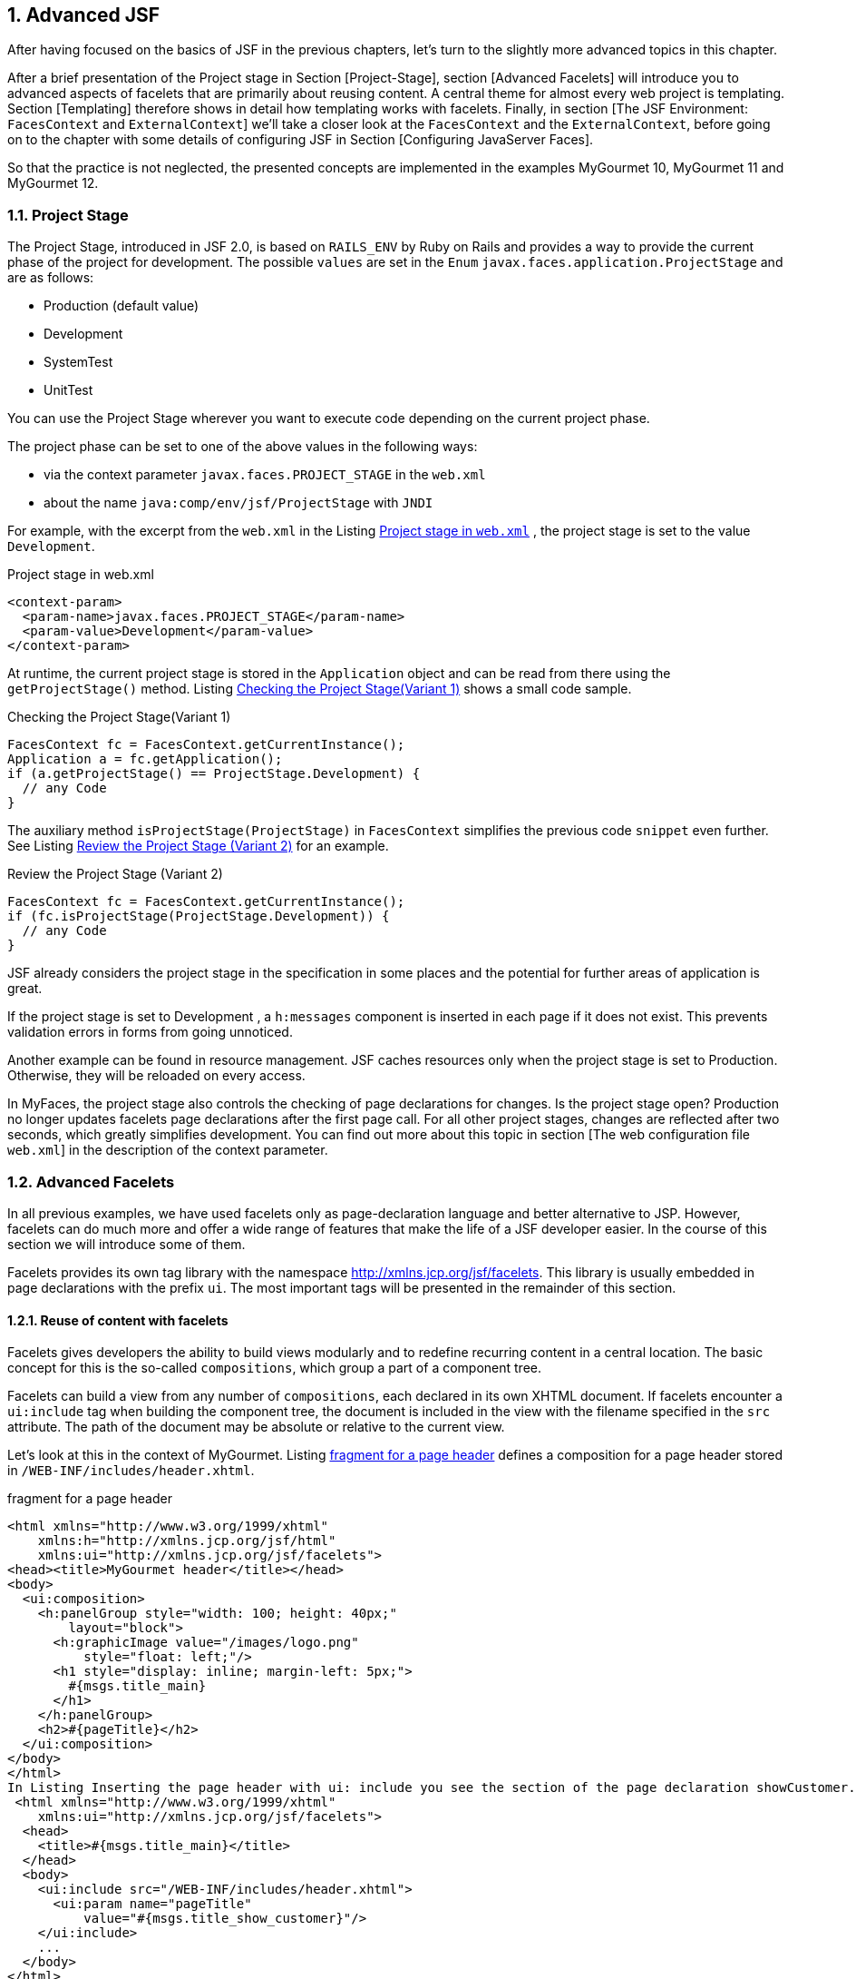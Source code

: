 :sectnums:
== Advanced JSF

After having focused on the basics of JSF in the previous chapters, let's turn to the slightly more advanced topics in this chapter. 

After a brief presentation of the Project stage in Section [Project-Stage], section [Advanced Facelets] will introduce you to advanced aspects of facelets that are primarily about reusing content. 
A central theme for almost every web project is templating. 
Section [Templating] therefore shows in detail how templating works with facelets. 
Finally, in section [The JSF Environment: `FacesContext` and `ExternalContext`] we'll take a closer look at the `FacesContext` and the `ExternalContext`, before going on to the chapter with some details of configuring JSF in Section [Configuring JavaServer Faces]. 

So that the practice is not neglected, the presented concepts are implemented in the examples MyGourmet 10, MyGourmet 11 and MyGourmet 12.

=== Project Stage

The Project Stage, introduced in JSF 2.0, is based on `RAILS_ENV` by Ruby on Rails and provides a way to provide the current phase of the project for development. 
The possible `values` ​​are set in the `Enum` `javax.faces.application.ProjectStage` and are as follows:

* Production (default value)
* Development
* SystemTest
* UnitTest

You can use the Project Stage wherever you want to execute code depending on the current project phase. 

The project phase can be set to one of the above values ​​in the following ways:

* via the context parameter `javax.faces.PROJECT_STAGE` in the `web.xml`
* about the name `java:comp/env/jsf/ProjectStage` with `JNDI`

For example, with the excerpt from the `web.xml` in the Listing <<.Project stage in `web.xml`, Project stage in `web.xml`>> , the project stage is set to the value `Development`.

.Project stage in web.xml
[source,html]
----
<context-param>
  <param-name>javax.faces.PROJECT_STAGE</param-name>
  <param-value>Development</param-value>
</context-param>
----

At runtime, the current project stage is stored in the `Application` object and can be read from there using the `getProjectStage()` method. 
Listing <<.Checking the Project Stage(Variant 1), Checking the Project Stage(Variant 1)>> shows a small code sample.

.Checking the Project Stage(Variant 1)
[source,java]
----
FacesContext fc = FacesContext.getCurrentInstance();
Application a = fc.getApplication();
if (a.getProjectStage() == ProjectStage.Development) {
  // any Code
}
----

The auxiliary method `isProjectStage(ProjectStage)` in `FacesContext` simplifies the previous code `snippet` even further. 
See Listing <<.Review the Project Stage (Variant 2), Review the Project Stage (Variant 2)>> for an example.

.Review the Project Stage (Variant 2)
[source,java]
----
FacesContext fc = FacesContext.getCurrentInstance();
if (fc.isProjectStage(ProjectStage.Development)) {
  // any Code
}
----

JSF already considers the project stage in the specification in some places and the potential for further areas of application is great.
 
If the project stage is set to Development , a `h:messages` component is inserted in each page if it does not exist. 
This prevents validation errors in forms from going unnoticed. 

Another example can be found in resource management. JSF caches resources only when the project stage is set to Production. 
Otherwise, they will be reloaded on every access.

In MyFaces, the project stage also controls the checking of page declarations for changes. 
Is the project stage open? Production no longer updates facelets page declarations after the first page call. 
For all other project stages, changes are reflected after two seconds, which greatly simplifies development. 
You can find out more about this topic in section [The web configuration file `web.xml`] in the description of the context parameter.

=== Advanced Facelets

In all previous examples, we have used facelets only as page-declaration language and better alternative to JSP. 
However, facelets can do much more and offer a wide range of features that make the life of a JSF developer easier. 
In the course of this section we will introduce some of them. 

Facelets provides its own tag library with the namespace http://xmlns.jcp.org/jsf/facelets. 
This library is usually embedded in page declarations with the prefix `ui`. 
The most important tags will be presented in the remainder of this section.

==== Reuse of content with facelets

Facelets gives developers the ability to build views modularly and to redefine recurring content in a central location. 
The basic concept for this is the so-called `compositions`, which group a part of a component tree. 

Facelets can build a view from any number of `compositions`, each declared in its own XHTML document. 
If facelets encounter a `ui:include` tag when building the component tree, the document is included in the view with the filename specified in the `src` attribute. 
The path of the document may be absolute or relative to the current view. 

Let's look at this in the context of MyGourmet. 
Listing <<.fragment for a page header, fragment for a page header>> defines a composition for a page header stored in `/WEB-INF/includes/header.xhtml`.

.fragment for a page header
[source,xhtml]
----
<html xmlns="http://www.w3.org/1999/xhtml"
    xmlns:h="http://xmlns.jcp.org/jsf/html"
    xmlns:ui="http://xmlns.jcp.org/jsf/facelets">
<head><title>MyGourmet header</title></head>
<body>
  <ui:composition>
    <h:panelGroup style="width: 100; height: 40px;"
        layout="block">
      <h:graphicImage value="/images/logo.png"
          style="float: left;"/>
      <h1 style="display: inline; margin-left: 5px;">
        #{msgs.title_main}
      </h1>
    </h:panelGroup>
    <h2>#{pageTitle}</h2>
  </ui:composition>
</body>
</html>
In Listing Inserting the page header with ui: include you see the section of the page declaration showCustomer.xhtml with the page header inserted via ui: include . The tag ui: param passes the text for the second order heading as a parameter to the inserted page fragment - but more on that later.
 <html xmlns="http://www.w3.org/1999/xhtml"
    xmlns:ui="http://xmlns.jcp.org/jsf/facelets">
  <head>
    <title>#{msgs.title_main}</title>
  </head>
  <body>
    <ui:include src="/WEB-INF/includes/header.xhtml">
      <ui:param name="pageTitle"
          value="#{msgs.title_show_customer}"/>
    </ui:include>
    ...
  </body>
</html>
----

How does the composition of the declaration showCustomer.xhtml with the inserted fragment header.xhtml work in facelets? 
As you may have noticed, both files are complete XHTML documents. 
However, only a single document should be sent to the browser. 
The solution to the puzzle lies in how facelets handle the tag `ui:composition` - it ignores all content outside the `ui:composition` tag when the page fragment is inserted.

After facelets ignore the HTML framework of the page fragment in Listing <<.Fragment for a page header, Fragment for a page header>> anyway, it can also be removed. 
The root element of the XHTML document is no longer html , but `ui:composition`. 
Strictly speaking, it is no longer an XHTML document, but that does not mind facelets. 
Listing <<.Fragment for a page header, Fragment for a page header>> shows the optimized variant of header.xhtml.

.Fragment for a page header
[source,xhtml]
----
<ui:composition xmlns="http://www.w3.org/1999/xhtml"
    xmlns:h="http://xmlns.jcp.org/jsf/html"
    xmlns:ui="http://xmlns.jcp.org/jsf/facelets">
  <h:panelGroup style="width: 100; height: 40px;"
      layout="block">
    <h:graphicImage value="/images/logo.png"
        style="float: left;"/>
    <h1 style="display: inline; margin-left: 5px;">
      #{msgs.title_main}
    </h1>
  </h:panelGroup>
  <h2>#{pageTitle}</h2>
</ui:composition>
----

The `pageTitle` parameter allows individual definition of the header each time the fragment is inserted. 
Take another look at Listing <<.Fragment for a page header, Fragment for a page header>>, then see the use of this parameter. 
The EL expression #{pageTitle} evaluates the value directly in the `h2` element. 

The `ui:component` tag provides the same functionality as the `ui:composition` tag, but adds a root component for the component group in the component tree.

The approach shown here is the simplest way to build component trees into facelets from multiple compositions. 
In the next few sections, we will show you further options for constructing page declarations modularly.

==== Creating tag libraries with facelets

We've got to know three different tag libraries with the Core, HTML, and the Facelets tag library. 
Each of them offers a wide variety of tags under a name space unique to the system to easily construct page declarations. 
What if you could define custom tags for your own components, converters, and validators? That would greatly simplify the daily work with JSF. 
Facelets also offers a simple solution.

A custom tag library allows the definition of tags for custom components, converters, and validators. 
Like the tag libraries of the standard components, each custom tag library has a unique namespace in the system so that it can be included in every page declaration. 
In addition to tag definitions, a tag library can also contain so-called EL functions that expose static functions in EL expressions. 

Since we have not yet created our own components, we will wait until the Chapter: The Custom component with the definition of an appropriate tag . 
In Section: The Custom component library You will even find a brief guide to building your own component library. 
We will begin the following section with the definition of an EL function, showing you how to create a tag library and register it in the system. 
What we also do not want to withhold from you is the creation of a tag for a converter and a validator.

===== Definition of an EL function

JavaServer Pages Version 2.1 and later facelets provide the ability to make static functions available in EL expressions - with any number of parameters. 
Since the examples in the book use facelets as the page declarative language, we will limit ourselves here to the definition of an EL function with facelets. In JSP, however, the definition works very similar.

TIP: EL functions are often no longer necessary with the new version of the Unified EL in Java EE 6 , as any methods - including parameters - can be called (see section Section: Extensions of the Unified EL in Java EE 6).

As an example, we implement a function that calculates the age for a date of birth and returns it as a number. 
The required Java code is limited to a few lines in the static method `getAge()` of the class `MyGourmetUtil`. This class can be seen in Listing <<.Java code of the EL function, Java code of the EL function>>.

.Java code of the EL function
[source,java]
----
public class MyGourmetUtil {
  public static int getAge(Date birthday) {
    Calendar birthCal = Calendar.getInstance();
    birthCal.setTime(birthday);
    Calendar today = Calendar.getInstance();
    int age = today.get(Calendar.YEAR)
        - birthCal.get(Calendar.YEAR);
    if (today.get(Calendar.DAY_OF_YEAR) 
        < birthCal.get(Calendar.DAY_OF_YEAR))
      age--;
    return age;
  }
----

The method behind the EL function is now available, now it has to be made available in a tag library. 
Listing <<.tag library with an EL function, tag library with an EL function>> shows the tag library `mygourmet.taglib.xml` with the definition of the EL function in a `function` element.

.tag library with an EL function
[source,xml]
----
<facelet-taglib version="2.2"
    xmlns="http://xmlns.jcp.org/xml/ns/javaee"
    xmlns:xsi="http://www.w3.org/2001/XMLSchema-instance"
    xsi:schemaLocation="http://xmlns.jcp.org/xml/ns/javaee
      http://xmlns.jcp.org/xml/ns/javaee/
      web-facelettaglibrary_2_2.xsd">
  <namespace>http://at.irian/mygourmet</namespace>
  <function>
    <function-name>getAge</function-name>
    <function-class>
      at.irian.jsfatwork.gui.util.MyGourmetUtil
    </function-class>
    <function-signature>
      int getAge(java.util.Date)
    </function-signature>
  </function>
</facelet-taglib>
----

The name under which the function can later be used in EL expressions is specified in the `function-name` child element. 
The `class` and the `method` to call are defined in the `function-class` and `function-signature` elements. 
You must use qualified names in both values ​​to find each class. 

The tag library is integrated into the application with the context parameter `javax.faces.FACELETS_LIBRARIES` in the `web.xml`. 
Facelets interprets the value of this parameter as a `semicolon-separated` list of tag libraries. 
After registering, the tag library is over in the namespace element defined URI http://at.irian/mygourmet available in the system. 
Listing <<.Include Tag Library in the web.xml, Include Tag Library in the web.xml>> shows the section of the web.xml file.

.Include Tag Library in the web.xml
[source,xml]
----
<context-param>
  <param-name>javax.faces.FACELETS_LIBRARIES</param-name>
  <param-value>/WEB-INF/mygourmet.taglib.xml</param-value>
</context-param>
----

Facelets automatically include tag libraries from `jar` files in classpath if they are in the `META-INF` directory and their file name ends with `.taglib.xml`.

The use of the EL function is now nothing in the way. 
The custom tag library `mygourmet.taglib.xml` is integrated similar to the existing tag libraries. 
In Listing <<.EL function in action, EL function in action>> we see the issue of age using our function. 
Please note that when calling the function, the prefix `mg:` must be specified.

[source,xhtml]
----
<html xmlns="http://www.w3.org/1999/xhtml"
    xmlns:h="http://xmlns.jcp.org/jsf/html"
    xmlns:mg="http://at.irian/mygourmet">
  ...
  <h:outputText value=
      "#{mg:getAge(customerBean.customer.birthday)}"/>
  ...
</html>
----

===== Definition of a converter tag

In Section: Custom Converters, we have already defined a converter for the postal code and registered it under the identifier `at.irian.ZipCode`. 
This converter was integrated with `f:converter`, specifying this identifier. It would be nice if a separate tag with a descriptive name and the ability to pass attributes to this converter would exist - nothing easier than that. 

Adding the lines in Listing <<.Definition of a converter tag, Definition of a converter tag>> to our library is sufficient to get that Converters under the tag to provide `convertZipCode`. 
When building the component tree, facelets then adds the name for each tag `convertZipCode` from our library the converter with the identifier `at.irian.ZipCode`.

[source,xml]
----
<tag>
  <tag-name>convertZipCode</tag-name>
  <converter>
    <converter-id>at.irian.ZipCode</converter-id>
  </converter>
</tag>
----

Listing <<.Using the custom converter tag, Using the custom converter tag>> shows the new tag in a page declaration. As a prerequisite, the tag library in the declaration is also known under the prefix `mg`.

.Using the custom converter tag
[source,xml]
----
<h:inputText id="zipCode" size="30"
    value="#{addressBean.address.zipCode}">
  <mg:convertZipCode/>
</h:inputText>
----

In MyGourmet 12 (see section [MyGourmet 12: GET support] ) we will create another custom converter with its own tag for converting collections into strings. 
In the next section on Validators, we'll show you how attributes can be passed.

===== Definition of a validator tag

The process of defining a tag for a converter works in exactly the same way for validators. 
Although validation is handled by bean validation in MyGourmet, we will register a validator for a person's age here. 
The validator should be controllable via the two optional properties `minAge` and `maxAge`. 

Listing <<.Definition of a validator tag, Definition of a validator tag>> shows the lines for the definition of the validator tag. 
The interesting aspect of this validator are the two properties `minAge` and `maxAge`.

.Definition of a validator tag
[source,xml]
----
<tag>
  <tag-name>validateAge</tag-name>
  <validator>
    <validator-id>at.irian.Age</validator-id>
  </validator>
</tag>
----

The values ​​of the two properties can be passed directly to the validator via attributes of the tag. 
Facelets then automatically associate them with properties of the same name for the underlying Validator objects. 
In Listing <<.Use of the Custom Validator Tag, Use of the Custom Validator Tag>>, you will see the tag `mg:validateAge` with the `minAge` attribute set in use.

.Use of the Custom Validator Tag
[source,xhtml]
----
<h:inputText id="birthday" size="30"
    value="#{customerBean.customer.birthday}">
  <f:convertDateTime pattern="dd.MM.yyyy"/>
  <mg:validateAge minAge="18"/>
</h:inputText>
----

==== MyGourmet 10: Advanced Facelets

The example MyGourmet 10 summarizes all changes from section [Advanced Facelets]. 
Much of the change is directly or indirectly related to the new tag library `/WEB-INF/mygourmet.taglib.xml`, which is available under the namespace http://at.irian/mygourmet in the application. 

All views now have a single page header embedded through `mg:pageHeader`. 
It would also be possible to directly use the underlying page header `header.xhtml` from the directory `/WEB-INF/includes` via `ui:include`. 

The converter for the postal code in `editAddress.xhtml` and the customer's age validator in `editCustomer.xhtml` are now directly integrated with tags from the new library. 
In the `showCustomer.xhtml` view, the age of the person is also output via the EL function `mg:getAge`.

=== Templating

Layout and design play an important role in the development of many web applications. 
In addition to a sophisticated graphic design, consistent page structure is often the basic requirement for the success of an application. 
A consistent page layout not only simplifies the usability for the user, but also enables the consistent implementation of a corporate identity on all pages. 
These requirements can be implemented in development using templates.

The use of templates not only reduces the redundancy of the created application, but also offers decisive advantages during the development. 
Templates promote the reuse of code through the modular structure of the pages and facilitate the separation of design and content. 
This decoupling supports consistent enforcement of the design throughout the project and mitigates the impact of subsequent changes. 
Ideally, only the template or a centrally defined page fragment needs to be adjusted, which saves development and maintenance costs. 

Facelets provides a very elegant templating solution that is perfectly integrated into the JSF lifecycle. 
A template in facelets is primarily an XHTML file - just like any other page declaration. 
The difference is the tag `ui:insert` from the facelets tag , which defines replaceable areas in the template. 
A page declaration based on this template (the so-called template client) can replace these areas with the actual content. 
The complete view then consists of the content defined in the template and the replaced areas of the template client.

Let's take a look at a small example of how templating with facelets looks like in practice. 
The pages in this example should have a header, a content area, and a footer. 
We implement this requirement in the form of a template with the appropriate structure and three replaceable areas. 
As a result, the layout is centrally defined and easily applicable to all pages. 
The corresponding template with the name `template.xhtml` can be found in Listing <<.Example of a Template in Facelets, Example of a Template in Facelets>>.

.Example of a Template in Facelets
[source,html]
----
<html xmlns="http://www.w3.org/1999/xhtml"
    xmlns:h="http://xmlns.jcp.org/jsf/html"
    xmlns:ui="http://xmlns.jcp.org/jsf/facelets">
<head>
  <title>MyGourmet</title>
  <link rel="stylesheet" type="text/css" href="style.css"/>
</head>
<body>
  <div id="header">
    <ui:insert name="header">
      <h1>MyGourmet</h1>
    </ui:insert>
  </div>
  <div id="content">
    <ui:insert name="content"/>
  </div>
  <div id="footer">
    <ui:insert name="footer">
      <h:outputText value="Copyright (c) 2012"/>
    </ui:insert>
  </div>
</body>
</html>
----

The template is a simple XHTML document that shows the basic page structure with `div` elements. 
The three `ui:insert` tags named `header`, `content`, and `footer` define the replaceable areas. 
In the `ui:insert` sections for the header and footer, we use the option to define default content. 
If a template client does not override the appropriate area, Facelets inserts the content within the `ui:insert` tag into the output. 
This approach is especially useful if the content remains the same throughout much of the application.

The next step is to create the `showCustomer.xhtml` page. 
It is based on our template and defines its own content area. 
Facelets offers the tags `ui:composition` and `ui:define`. 
`ui:composition` connects to the template with the name specified in the `template` attribute - in our case `template.xhtml`. 
Within `ui:composition`, the target areas of the template can be overwritten with `ui:define` blocks. 
Which area of ​​the template defined by `ui:insert` is replaced by the `ui:define` block, determines the attribute `name`. 

Before we analyze in more detail how Facelets renders a view with a template, let's take a look at the complete template client `showCustomer.xhtml` in the Listing <<.example of a template client in facelets, example of a template client in facelets>>. 
Again, we did without the XHTML framework and directly used the tag `ui:composition` as the root element.

.example of a template client in facelets
[source,xhtml]
----
<ui:composition template="template.xhtml"
    xmlns="http://www.w3.org/1999/xhtml"
    xmlns:h="http://xmlns.jcp.org/jsf/html"
    xmlns:ui="http://xmlns.jcp.org/jsf/facelets">
  <ui:define name="content">
    <h2>Kundendaten</h2>
    <h:panelGrid id="grid" columns="2">
      <h:outputText value="Vorname:"/>
      <h:outputText value="#{customer.firstName}"/>
      <h:outputText value="Nachname:"/>
      <h:outputText value="#{customer.lastName}"/>
    </h:panelGrid>
  </ui:define>
</ui:composition>
----

How does Facelets build the view from `showCustomer.xhtml` with the template? 
As with the use of `ui:include`, facelets also ignores all content outside `ui:composition` and the structure of the component tree starts with the referenced template. 
During the page creation process, the areas defined with `ui:insert` are replaced in the template. 
In our example, the content of the header and footer comes from the template, and the contents of the content area comes from the `ui:define` block in `showCustomer.xhtml`. 

Figure <<.Replaceable sections of the templating example, Replaceable sections of the templating example>> shows the replaceable `ui:insert` areas of the template based on the rendered output of our example. 
The framing with the names of the individual parts in the upper left corner are for better visualization only and have not been rendered by JSF.

.Replaceable sections of the templating
====
image::images/templating-includes.jpg[]
====

Facelets offers a lot more templating than the basic functionality described in the last section. 
After the presentation of multilevel templating in section [Multilevel Templating], we will take a look at the use of multiple templates in a template client in section [Multiple Templates per Page].

==== Multi-level templating

Multi-level templating enables the creation of a hierarchy of templates.
This is especially useful when an application is organized into multiple sections that share a common layout but different content. 
In the case of MyGourmet for example, this would include a customer area for ordering food, an area for restaurants and vendors, and a general administration area. 
The basic layout of the header, left sidebar, content area, and footer pages remains the same and is therefore built into the main template. 
There will also be a default value for the contents of the header and footer. In the derived templates, the left sidebar is overwritten and filled with domain-specific content. 
The content area remains empty and will only be overwritten in the concrete pages. 
Figure <<.Templating hierarchy of MyGourmet, Templating hierarchy of MyGourmet>> shows the multi-stage templating hierarchy in MyGourmet including the already known side `showCustomer.xhtml` from the customer area.

.Templating hierarchy of MyGourmet
====
image::images/templating-hierarchy.jpg[]
====

Building a multi-level templating hierarchy is easy because each template client can take the role of a template - in facelets, there is no strict separation between these two roles. 
The application area templates mentioned above and shown in Figure <<..Templating hierarchy of MyGourmet, .Templating hierarchy of MyGourmet>> take both roles. 
On the one hand, they are template clients because they reference the main template with the following code:

[source,xhtml]
----
<ui:composition template="template.xhtml">
----

However, for the specific pages in the application area, they are templates that declare the contents of the left sidebar in addition to the inherited content from the main template. 
In the page, the template is then referenced, for example, with the following code:

[source,xhtml]
----
<ui:composition template="customerTemplate.xhtml">
----

A closer look at the multi-level templating in practice follows with example MyGourmet 11 in section [MyGourmet 11 : Templating with facelets].

==== Several templates per page

In some cases, it makes sense to use additional templates for recurring areas of the page in addition to a template for the view itself. 
For example, consider specially crafted areas in a sidebar or templates for different types of page content. 
The already known method with `ui:composition` does not succeed in this case, because the content is truncated outside of the tag. 
With two nested `ui:composition` tags with set template attribute always wins the inner - this approach is therefore not useful for our purposes. 

Facelets also offers a solution for that. 
With `ui:decorate` exists a variant of `ui:composition` that does not truncate off-code. 
As the name implies, the content within `ui:decorate` is decorated with the content of the referenced template.

Let's look at this with a small example. 
Listing <<.Template client with multiple templates, Template client with multiple templates>> shows a section of the source text of a template client that contains a template for the page and one for a box in the sidebar.

.Template client with multiple templates
[source,xml]
----
<ui:composition template="template.xhtml">
  ...
  <ui:define name="left_sidebar">
    <ui:decorate template="sideBox.xhtml">
    	<ui:param name="title" value="Meldungen"/>
      <h:outputText value="#{bean.msg}"/>
    </ui:decorate>
  </ui:define>
  ...
</ui:composition>
----

Within `ui:decorate`, the referenced template `sideBox.xhtml` is passed the parameter `named` `title` with the tag `ui:param`. 
The rest of the content of `ui:decorate` forms the contents of the box. 

The template for the box is an XHTML document with a small feature. 
Since it is a template for part of the entire page, the HTML framework must not be rendered. 
The tag `ui:composition` serves this purpose - but this time without the `template` attribute. 
Used in this way, it defines a subcomponent tree consisting of its content. 
All elements outside are truncated.

The parameter `title` set in the template client is available in the template as a `variable` and is referenced via an EL expression. 
The content of the box is directly in the `ui:decorate` tag. 
By using `ui:insert` without the `name` attribute, facelets inserts the entire contents of `ui:decorate` when rendering. 
The complete template `sideBox.xhtml` for the box can be found in Listing <<.Template sideBox.xhtml, Template sideBox.xhtml>>.

.Template sideBox.xhtml
[source,xhtml]
----
<ui:composition xmlns="http://www.w3.org/1999/xhtml"
    xmlns:ui="http://xmlns.jcp.org/jsf/facelets">
  <div class="side_box">
    <p class="header">#{title}</p>
    <ui:insert>Default body</ui:insert>
  </div>
</ui:composition>
----

The example MyGourmet 11 in section [MyGourmet 11 : Templating with Facelets] also uses several templates per page to format boxes in the sidebar.

==== MyGourmet 11: Templating with facelets

After introducing the templating capabilities of facelets, it's time to apply them in our example. 
MyGourmet 11 extends the predecessor example MyGourmet 10 with a simple, template-based layout. 
Before we go into the details of the implementation, let's briefly present what the application looks like in the browser. Figure MyGourmet 11: Customer page in the browser shows the rendered output of the `showCustomer.xhtml` page.

.MyGourmet 11: Customer page in the browser
====
image::images/mygourmet11-screenshot.jpg[]
====

In this example, the already briefly presented <<.Templating hierarchy of MyGourmet, Templating hierarchy of MyGourmet>> is used. 
The main template named `template.xhtml` does not offer much new. 
It defines the basic layout of the application with one `div` container each for the header, the left sidebar, the content area, and the footer. 
Within each of these containers is a `ui:insert` tag with a unique name. 
The design shown in Figure <<.MyGourmet 11: Customer page in the browser, MyGourmet 11: Customer page in the browser>> is defined in a linked CSS document. 

Let us now turn to the template for the pages in the customer area (customerTemplate.xhtml). 
It derives from the main template and defines the default content of the header, footer, and sidebar for the customer area. 
A section shows Listing <<.MyGourmet 11: Template for customer pages, MyGourmet 11: Template for customer pages>>.

.MyGourmet 11: Template for customer pages
[source,xhtml]
----
<ui:composition template="template.xhtml">
  <ui:define name="header">
    <h:graphicImage value="/images/logo.png"/>
    <h1>#{msgs.title_main}</h1>
  </ui:define>
  <ui:define name="left_sidebar">
    <ui:include src="leftSideBar.xhtml"/>
  </ui:define>
  <ui:define name="footer">
    <h:outputText value="#{msgs.footer_left_text}"
        style="float: left;"/>
    <h:outputText value="#{msgs.footer_right_text}"
        style="float: right"/>
  </ui:define>
</ui:composition>
----

The definition of the header and footer is done directly in the template - the contents are relatively manageable. 
For the sidebar, however, a different approach is used: Their content is defined in the separate XHTML document `leftSideBar.xhtml` and integrated into the template with the tag `ui:include`.

The sidebar consists of a box with a small menu and a box with current messages. 
The implementation corresponds to the example presented in section [Multiple Templates per Page] for the use of multiple templates with `ui:decorate`. 
Listing <<.MyGourmet 11: left sidebar, MyGourmet 11: left sidebar>> shows a section of the `leftSideBar.xhtml` file.

.MyGourmet 11: left sidebar
[source,xhtml]
----
<ui:composition>
  <ui:decorate template="/META-INF/templates/sideBox.xhtml">
    <ui:param name="title" value="#{msgs.menu_title}"/>
    <h:form id="menu">
      <h:panelGrid columns="1">
        <h:commandLink action="showCustomer">
            #{msgs.menu_show_customer}
        </h:commandLink>
      </h:panelGrid>
    </h:form>
  </ui:decorate>
  <ui:decorate template="/META-INF/templates/sideBox.xhtml">
    <ui:param name="title" value="#{msgs.news_title}"/>
    <p>MyGourmet - Now with Facelets and Templating</p>
  </ui:decorate>
</ui:composition>
----

=== Bookmarks and GET requests in JSF

JSF prior to version 2.0 is limited in its ability to create bookmarkable links and handle `GET` requests. 
This is mainly due to the fact that every click on an `h:commandLink` or `h:commandButton` component triggers a `POST` request. 
This circumstance will be addressed from version 2.0 of the specification with extended support for `GET` requests. 
The basic package consisting of `GET` navigation (see section [Navigation with `h:link` and `h:button`] ) and view parameters (see section [View parameter section] ) is already included in JSF 2.0. 
JSF 2.2 completes this package with `View-Actions` (see section [`View-Actions`]).

==== Navigation with h: link and h: button

The basis of the `GET` support with `h:link` and `h:button` are two components, which are rendered as a link or button and issue a `GET` request. 
The trick is that it nevertheless uses the navigation mechanism of JSF. 
For this purpose, both components have the attribute `outcome`, whose value is passed to the `navigation handler` for resolving the URL. 
This first tries to find a navigation case for which `from-outcome` matches the value of `outcome`. 
If the search is unsuccessful, the `value` of `outcome` directly interpreted as a `View-ID`. 
In contrast to classic navigation, the `View-ID` is already resolved when the view is rendered and not dynamically in the `Invoke-Application-Phase` during `postback`. 
This concept is therefore also referred to as preemptive navigation. 
MyGourmet has two new views to demonstrate its `GET` capabilities. 

The first new page with the `View-ID` `providerList.xhtml` shows a list of providers that deliver food. 
Each entry in this list refers to the `showProvider.xhtml` detail page with an `h:link` tag. 
Listing <<.`h:link` in use, `h:link` in use>> shows a section of the page declaration `providerList.xhtml` with the link to the detail page.

.`h:link` in use
[source,xhtml]
----
<h:dataTable var="provider"
    value="#{providerBean.providerList}">
  <h:column>
    <f:facet name="header">
      <h:outputText value="#{msgs.provider_name}"/>
    </f:facet>
    <h:link outcome="showProvider" value="#{provider.name}">
      <f:param name="id" value="#{provider.id}"/>
    </h:link>
  </h:column>
</h:dataTable>
----

The value of the value attribute is rendered as link text. We use implicit navigation at this point and enter the view ID of the detail page directly in the attribute outcome . The unique identifier of the corresponding provider is provided with the f: param tag as the child of the link component. 
Listing <<.Rendered output from `h:link`, Rendered output from `h:link`>> shows how JSF renders the links. 
Here you can also see what the term preemptive navigation means in practice. 
When rendering the view, the resulting URL for each `h:link` or `h:button` component depends on the attribute `outcome` certainly. 
If the user activates one of the links or buttons, the browser sends a simple `GET` request to the server and there is no postback in this case. 
Therefore, it is not necessary to embed `h:link` and `h:button` in an `h:form` tag.

.Rendered output from `h:link`
[source,xhtml]
----
<a href="/showProvider.jsf?id=1">Pizzeria Venezia</a>
<a href="/showProvider.jsf?id=2">Rhodos</a>
<a href="/showProvider.jsf?id=3">Frying Dutchman</a>
----

After the browser sends a `GET` request, the URL in the address bar also matches the actual rendered page. 
The user can therefore also bookmark this view. 
This sounds trivial, but is not always the case with classic navigation, since the command components `h:commandLink` and `h:commandButton` first postback to the current page before JSF executes the navigation and renders a new view. 
Therefore, the address bar lags behind a view.

==== View parameters

If the user activates the link rendered by `h:link`, JSF must process the passed parameter `id` and display the correct provider. 
The so-called `view-Parameter` come into play, binding the request parameters directly to the model. 
These parameters are basically nothing more than input components that are filled via `Request-Parameter`. 
As with all input components, the values ​​are converted and validated first. 

`View-Parameter` are specified in a page declaration within the `f:metadata` tag as `f:viewParam` components. 
Listing <<.View-Parameter in use, View parameter in use>> shows the `f:metadata` area of ​​the view `showProvider.xhtml`. 
The embedded `View-Parameter` directly associates the request parameter named `id` with the `providerBean.id` property in the backing bean.

.View-Parameter in use
[source,xhml]
----
<f:metadata>
  <f:viewParam name="id" value="#{providerBean.id}"/>
</f:metadata>
----

You can verify that the `View-Parameter` behaves like an input component (or more aptly): Invoke the page in the browser with a non-numeric value for the `id` parameter. 
The result is an error message from the JSF Number converter because the property `providerBean.id` has the type long. 
It is also readily possible to use a validator or to provide the property with bean validation metadata.

After successfully passing the identifier to the bean, you must load the vendor's data before rendering the view. 
JSF 2.2 offers the most elegant solution with the new `View-Actions`. 
Alternatively - especially if you are still using JSF 2.0 or 2.1 - you can also load the data via the `System-Event` `PreRenderViewEvent`. 
We show you both variants in section [`View-Actions`].

If the destination page of an `h:link` or `h:button` element contains `View-Parameter`, they can be automatically applied. 
All you need to do is to set the `includeViewParams` attribute of the `h:link` and `h:button` tags to the value `true`. 
As an example, on `showProvider.xhtml`, we'll add the following link to the `editProvider.xhtml` page to edit the provider:

[source,xhtml]
----
<h:link outcome="editProvider" includeViewParams="true"
    value="#{msgs.edit_provider}"/>
----

When rendering the HTML output of this link, the view parameters are added to the landing page as parameters. 
Assuming that `editProvider.xhtml` defines the same view parameter as `showProvider.xhtml`, the URL is: `/editProvider.xhtml?id=1`.

===== Positioning of `f:metadata`

The tag `f:metadata` must always be a direct child of `f:view` and must not be swapped out to a template or a page fragment inserted with `ui:include`. 
The combination of templating and view parameters can still be done very easily. 
For this, the template must define a replaceable area for the view parameters, which is then replaced in the template client. 
Listing <<.Template with `View-Parameter`, Template with `View-Parameter`>> shows an example of a template with the metadata replaceable section.

.Template with `View-Parameter`
[source,xhtml]
----
<html xmlns="http://www.w3.org/1999/xhtml"
    xmlns:ui="http://xmlns.jcp.org/jsf/facelets"
    xmlns:f="http://xmlns.jcp.org/jsf/core">
<body>
  <f:view>
    <ui:insert name="metadata"/>
    <div id="content">
      <ui:insert name="content"/>
    </div>
  </f:view>
</body>
</html>
----

Listing <<.Template Client with `View-Parameter`, Template Client with `View-Parameter`>> shows a template client that builds on the previously defined template and overwrites the `View-Parameter` area. 
As you can see, the complete `f:metadata` tag must be declared in the template client.

.Template Client with `View-Parameter`
[source,xhtml]
----
<ui:composition template="template.xhtml"
    xmlns="http://www.w3.org/1999/xhtml"
    xmlns:ui="http://xmlns.jcp.org/jsf/facelets"
    xmlns:f="http://xmlns.jcp.org/jsf/core">
  <ui:define name="metadata">
    <f:metadata>
      <f:viewParam name="id" value="#{bean.id}"/>
    </f:metadata>
  </ui:define>
  <ui:define name="content">
    Page content
  </ui:define>
</ui:composition>
----

===== Life cycle with `View-Parameters`

Now we are going to answer the question of how the execution of the life cycle changes when view parameters come into play. 
An initial request for a view is always a `GET` request. 
Prior to JSF 2.0, on such a request, the phase 1 lifecycle jumped to phase 6 immediately and the view was rendered.

This behavior has changed: In Phase 1, it is first checked whether there is a metadata area and view parameters. 
If so, a new view is created containing only the view parameters. 
This will then go through the entire life cycle. 
If there are any parameters in the request, the data is treated in the following phases as in a postback: First, they are mapped to each view parameter, then converted and validated, and written back to the model if no errors occurred. Finally, the view is rendered as before.

==== `View-Actions`

So far, we have always used action methods in combination with `h:commandButton` or `h:commandLink`. 
However, these classic action methods only run during the lifecycle when a user has triggered a submit by clicking on a button or link. 
On the other hand, `View-Actions` enable JSF 2.2 to execute action methods when a page is initially loaded by a `GET` request. 

`View-Actions` were originally planned for JSF 2.0 because they form an integral part of `GET` support. 
Due to time constraints, however, they did not make it into the JSF specification until version 2.2.

We now want to redeem our above promise and show loading the vendor data using a `View-Action`. 
`View-Actions` are specified in a page declaration with the tag `f:viewAction`, which must be within `f:metadata` in the same way as `f:viewParam`. 
The action-method is referenced as method-expression in the `action` attribute, as known from `h:commandButton`. 
Listing <<.`View-Action` in action, `View-Action` in action>> shows the `f:metadata` area of ​​the `showProvider.xhtml` view with the `View-Action` and `View-Parameter` from the last section. 
Of course, the rules for positioning `f:metadata` defined in section [Positioning of `f:metadata`] also apply when using `View-Actions`.

.`View-Action` in action
[source,xhtml]
----
<f:metadata>
  <f:viewParam name="id" value="#{providerBean.id}"/>
  <f:viewAction action="#{providerBean.loadProvider}"/>
</f:metadata>
----

The referenced action method `loadProvider` loads the provider data for the `id` set by the `View-Parameter`. 
By default, after JSF executes `View-Actions` in the `Invoke-Application-Phase`, we can easily access the value of `id`. 
However, this also ensures that the method is not executed in the event of a conversion error (the execution of the life cycle jumps to the `Render-Response-Phase` in advance). 
As with all action methods, the return value is used for navigation. 
After we want to stay on the page, we just return `null` here. 
Listing <<.Action method for `View-Action`, Action method for `View-Action`>> shows the action method.

.Action method for `View-Action`
[source,java]
----
public String loadProvider() {
  provider = findProvider(id);
  if (provider == null) {
    GuiUtil.addErrorMessage("error_non_existing_provider", id);
  }
  return null;
}
----

Navigation with `View-Actions` basically works the same as with normal action methods. 
The only difference is that navigation initiated by `View-Actions` is always automatically redirected. 
Listing <<.Action method for `View-Action` with navigation, Action method for `View-Action` with navigation>> shows a variant of the previous action method, which for non-existent provider data forwards to an error page with the `View-ID` `error.xhtml`. 
In this way, for example, a simple login solution can be tinkered with `View-Actions`: As long as the user is not logged in, the action method always triggers a redirect to the login page.

.Action method for `View-Action` with navigation
[source,java]
----
public String loadProvider() {
  provider = findProvider(id);
  if (provider == null) {
    return "error";
  }
  return null;
}
----

As mentioned before, JSF executes `View-Actions` by default in the `Invoke-Application-Phase`. 
If necessary, however, `View-Actions` can be performed at any stage from 2 to 5. 
All you have to do is enter one of the following values in the phase attribute: `PROCESS_VALIDATIONS`, `UPDATE_MODEL_VALUES` or `INVOKE_APPLICATION`. 
For our `View-Action` to be implemented in phase 2 of the lifecycle, we would need to modify `f:viewAction` as follows:

[source,xhtml]
----
<f:viewAction action="#{providerBean.loadProvider}"
    phase="APPLY_REQUEST_VALUES"/>
----

Note, however, that in this case the `id` field is not yet set - this will only be done in phase 4! 
The `View-Action` is also already executed in phase 2 of the lifecycle if the `immediate` attribute is set to `true`. 

By default, `View-Actions` are only called on initial page `GET` requests. 
If the `View-Action` is also to be executed for postbacks, the `onPostback` attribute must be set to `true`.

===== `View-Actions` compared to the `System-Event` `PreRenderViewEvent`

With JSF 2.0 or 2.1, you can use the `System-Event` `PreRenderViewEvent` as an alternative to `View-Actions`. 
Of course, this still works with JSF 2.2, but `View-Actions` are much more flexible. 
To do this, we use the tag `f:event` to register the method `preRenderView` of the managed bean as `listener` for this event directly in the page declaration. 
Here is the registration in `showProvider.xhtml`:

[source,xhtml]
----
<f:event type="preRenderView"
    listener="#{providerBean.preRenderView}"/>
----

Listing <<.listener method for `PreRenderViewEvent`, listener method for `PreRenderViewEvent`>> shows the previously registered listener method in the `ProviderBean` class. 
Here, the provider data is loaded if no error occurred while converting and validating the view parameter. 
Since JSF 2.0, this query can be easily accomplished using the `isValidationFailed` method on the `Faces-Context`.
If no provider exists with the specified identifier, we will generate a message.

.listener method for `PreRenderViewEvent`
[source,java]
----
public void preRenderView(ComponentSystemEvent ev) {
  FacesContext ctx = FacesContext.getCurrentInstance();
  if (!ctx.isValidationFailed()) {
    this.provider = findProvider(id);
    if (provider == null) {
      GuiUtil.addErrorMessage("error_non_existing_provider", id);
    }
  }
}
----

The example also shows the first difference between `View-Actions` and a listener for the `PreRenderViewEvent`. 
The listener method is always executed at the beginning of phase 6 of the lifecycle - for both initial requests and postbacks. For our example, this would mean that the provider data is reloaded on every request. But since the managed bean is in view scope, that's not really necessary. With the `View-Action`, the data is only loaded on the first access to the page via a GET request. And that only if the conversion of the view parameter does not fail. 

With `View-Actions`, you can also intervene without problems in the navigation if necessary.

Another difference is not immediately apparent at first glance. 
In contrast to calling the listener for the `PreRenderViewEvent`, the component tree is not yet established at the time the `View-Action` is called. 
Thus, while it is not possible to access individual components, on the other hand, this results in a performance advantage.

==== MyGourmet 12: `GET` support

The example MyGourmet 12 summarizes all changes around the topic `View-Parameters` and `View-Actions`. 
The most obvious innovation is the new provider area in the application. 
The entry point is the `providerList.xhtml` page with an overview of the providers. 
This list is initialized with some values when the Backing Bean `ProviderBean` is created. 
From this page, each vendor has an `h:link` component to `showProvider.xhtml`. 
A provider's data is stored in instances of the `Provider` class. 

When calling the `showProvider.xhtml` page the `id` of the provider sent as the `Request-Parameter` is stored in the managed bean with a `View-Parameter`. 
A `View-Actions` then ensures that the provider data for this `id` is loaded.

Since we use templating since MyGourmet 11, we had to customize the template (as described in section [Positioning of `f:metadata`]) for using `View-Parameters`. 

Another small change concerns the left sidebar. 
In order to reach the provider area, we have extended the menu with a link. 
For better support of bookmarking we have changed the menu to `h:link` components. 
As a pleasant side effect, can be saved by the `Form`. 

Listing <<.MyGourmet 12: Using the List Converter, MyGourmet 12: Using the List Converter>> shows the use of a new converter that converts collections into strings. 
With the `bundleName` attribute, the name of a resource bundle can be passed to it, from which the entries in the list are resolved. Now that the provider and the customer have a list of categories that contain only symbolic constants, this converter saves a lot of source code.

.MyGourmet 12: Using the List Converter
[source,xhtml]
----
<h:outputText value="#{providerBean.provider.categories}">
  <mg:convertList separator=", " bundleName="msgs"/>
</h:outputText>
----

Listing <<.MyGourmet 12: List Converter, MyGourmet 12: List Converter>> shows the `getAsString` method and the properties of the converter class `ListConverter`, which are set via the attributes of the custom tag `mg:convertList`. 
This tag was defined in the tag library `mygourmet.taglib.xml` as shown in the last example.

.MyGourmet 12: List Converter
[source,java]
----
private String separator;
private String bundleName;

public String getAsString(FacesContext ctx,
    UIComponent comp, Object value) {
  StringBuilder builder = new StringBuilder();
  if (value instanceof Collection) {
    for (Object obj : (Collection)value) {
      String item = obj.toString();
      if (builder.length() > 0 && separator != null) {
        builder.append(separator);
      }
      if (bundleName != null && bundleName.length() > 0) {
        builder.append(GuiUtil.getResourceText(
            ctx, bundleName, item));
      } else {
        builder.append(item);
      }
    }
  }
  return builder.toString();
}
----

=== The JSF Environment: `FacesContext` and `ExternalContext`

So far, we have come across the `Faces-Context` again and again. 
This context represents the central interface of a JSF application and is represented by the class `javax.faces.context.FacesContext`. 
It is initialized by the `FacesServlet` at the very beginning of every `HTTP` request and is then available to the developer as a parameter of many methods, but also at any time via the `FacesContext.getCurrentInstance()` method . 

The FacesContext allows direct access to the EL resolver. 
This allows objects that are available via the Unified EL to be resolved directly in the Java code. 
Listing <<.Access to a managed bean in Java code, Access to a managed bean in Java code>> shows, for example, how to access a managed bean named `personList`.

[source,java]
----
FacesContext fc = FacesContext.getCurrentInstance();
fc.getApplication().getELResolver().getValue(
    fc.getELContext(), null, "personList");
----

An important use of the `FacesContext` is the addition of messages for display on the web page - and the ability to access the messages added so far. For this purpose, the following methods exist:

* `addMessage(String clientId, FacesMessage message)`: + 
Adds a message to the `FacesContext`. 
If a `clientID` is specified, the message refers to the corresponding component, otherwise it is global.

* `Iterator<FacesMessage> getMessages()`: +
Returns an iterator of all messages in the `FacesContext`. 
Also included are those associated with a component.

* `Iterator<FacesMessage> getMessages(String clientId)`: + 
Returns an iterator of all messages in the `FacesContext` for the component with the specified `clientID`.

* `List<FacesMessage> getMessageList()`: +
Returns a list of all messages in the `FacesContext` (as of JSF 2.0). 
Also included are those associated with a component.

* `List<FacesMessage> getMessageList(String clientId)`: + 
Returns a list of all messages in the `FacesContext` for the component with the specified `clientID` (JSF 2.0 or higher).

For more details about adding and managing messages, see Section: Messaging. 

Creating `Application` objects: The `FacesContext` also takes you to the application, which helps you to create new components as well as method and value expressions (see Listing Creating Application Objects).

.access to a managed bean in Java code
[source,java]
----
fc.getApplication().getExpressionFactory().
    createValueExpression(ELContext ctx,
        String expression, Class expectedType);

fc.getApplication().getExpressionFactory().
    createMethodExpression(ELContext ctx, String expression,
    Class expectedReturnType, Class[] params);

fc.getApplication().createComponent(String componentType);
----

The `ELContext` is available as a property of the `FacesContext`, as shown in Listing <<.access to a managed bean in Java code, access to a managed bean in Java code>>. 
Again, it pays to provide utility methods for creating new items. 

Influencing LifeCycle: An important area in the `FacesContext` is the ability to influence the LifeCycle of an `HTTP` request. 
There are the following methods that have already been used in event handling in Section: Events and Event Handling:

* `renderResponse()`: +
After completion of the currently running phase, the `HTTP` response is immediately rendered (execution of the lifecycle jumps to the `Render-Response-Phase` immediately).
* `responseComplete()`: + 
The processing of the life cycle is terminated when the current phase is over.

*`ExternalContext`*: +
Finally, the `FacesContext` still offers the possibility to access the `ExternalContext`. 
The `ExternalContext` is the wrapper around the functionality underlying the web application environment; so in most cases, either the `ServletContext` or `PortletContext`. 
Here is the code necessary for access:

[source,java]
----
FacesContext fc = FacesContext.getCurrentInstance();
ExternalContext ec = fc.getExternalContext();
----

The `ExternalContext` also offers some interesting methods, which result from the functionality of the basic context. Here is a selective selection:

* `Map<String, Object> getRequestMap()` +
returns a modifiable map with all the attributes of the request. 
This includes, among other things, all instantiated `Managed-Beans` in the request scope, but not the `Request-Parameter`.

* `Map<String, String> getRequestParameterMap()` +
returns a non-modifiable map with all `Request-Parameter`. 
The `name` of the parameter is the `key` of the map.

* `Map<String, Object> getSessionMap() +
returns a modifiable map with all the attributes of the session. 
This includes, among other things, all instantiated `Managed-Beans` in the session scope.

* `String getRemoteUser()` +
returns the name of the user who issued the request if it has been previously authenticated.

* `boolean isUserInRole(roleName)` +
checks role permissions and returns `true` if the authenticated user is authorized for role `roleName`.

The `ExternalContext` offers a few more methods, which are best taken from the API documentation.

=== Configuration of JavaServer Faces

JSF uses a minimum of XML files to edit. 
Apart from a possible use of additional libraries or portlets, there are only two configuration files for a JSF-based web application:

* Web application configuration file `web.xml`: +
As with all Java EE web applications, this deployment descriptor is used to set central settings in the application. 
Here you can find definitions of context parameters, listeners, filters, the Faces-Servlet or the Servlet-Mapping. 
Details can be found in section [The web configuration file web.xml].
* JSF configuration file `faces-config.xml`: +
This XML file is the central configuration file of JSF. 
See section [subsec The JSF Configuration File - `faces-config.xml`] for details.

Section [subsec Configuration of Unified EL ] shows the configuration for using the alternative EL implementation of JBoss. 
This makes it possible to use the features of the new Unified EL on older servers (before Java EE 6).

==== The web configuration file `web.xml`

Let's take a closer look at a typical `web.xml` file of a JSF application. 
The most important part of the deployment descriptor is the specification of the `FacesServlet` that handles the requests to the JSF application and its mapping. 
Another important aspect of the web application discussed in this section are configuration parameters.

===== FacesServlet and Mapping

Each JSF application must configure a `FacesServlet`. 
Listing <<.Deployment Descriptor of MyGourmet 1, Deployment Descriptor of MyGourmet 1>> again shows the `web.xml` file of the example MyGourmet 1, in which the servlet `javax.faces.webapp.FacesServlet` supplied by JSF is defined including the associated `Servlet-Mapping`.

.Deployment Descriptor of MyGourmet 1
[source,xml]
----
<web-app xmlns="http://java.sun.com/xml/ns/javaee"
    xmlns:xsi="http://www.w3.org/2001/XMLSchema-instance"
    xsi:schemaLocation="http://java.sun.com/xml/ns/javaee
      http://java.sun.com/xml/ns/javaee/web-app_3_0.xsd"
    version="3.0">
  <description>JSF 2.0 - MyGourmet 1</description>
  <servlet>
    <servlet-name>Faces Servlet</servlet-name>
    <servlet-class>
      javax.faces.webapp.FacesServlet
    </servlet-class>
    <load-on-startup>1</load-on-startup>
  </servlet>
  <servlet-mapping>
    <servlet-name>Faces Servlet</servlet-name>
    <url-pattern>*.jsf</url-pattern>
  </servlet-mapping>
  <welcome-file-list>
    <welcome-file>index.html</welcome-file>
  </welcome-file-list>
</web-app>
----

Which request is forwarded to which servlet is indicated by the `Servlet-Mapping` element. 
The value of the `url-pattern` element defines a prefix or postfix of the request address assigned to the `FacesServlet`. 
In the example MyGourmet 1 the postfix assignment (also called extension-mapping) `*.jsf` was chosen, whereby all requests with the extension `.jsf` are handled by the `FacesServlet`. 
Internally, this address is then assigned to the `View-ID` of the page definition. 

The second way to define a `Servlet-Mapping` is a prefix mapping `<url-pattern>/faces/*</url-pattern>`. 
The `View-ID` of the page definition in this case results directly from the URL after the prefix has been removed.

Let's take a quick look at the crucial difference between prefix and postfix mapping using an example. 
We want to load the page with the page definition `/helloWorld.jsp` of the fictional web application http://www.mustermann.org in the browser. 
With a postfix mapping we have to do the URL in the address bar.

----
http://www.mustermann.org/helloWorld.jsf
----

With a prefix mapping, the URL looks like this:

----
http://www.mustermann.org/faces/helloWorld.jsp
----

In general, both methods can be used for a JSF application. However, in some cases, such as using `Tomahawk` or `Trinidad`, it may be beneficial to use a prefix mapping.

===== Context parameters

In the first place in the configuration are usually the context parameters. 
The optional specification of `context-param` elements is used to define parameters for initializing the `Servle-Contexts`. 
Basic settings can be made here. 
The following list shows an overview of the most important settings for JSF:

* `javax.faces.CONFIG_FILES`: +
`param-value` can be used to specify JSF configuration files. 
Even if the value of this parameter remains empty, the default `WEB-INF/faces-config.xml` file is always loaded, so the parameter is optional. 
For better clarity, it may also be desirable to introduce several such files. 
The names of these files must then be separated by `commas` in the `param-value` element. 
Listing deployment of multiple configuration files shows an example.

.`web.xml`
[source,xml]
----
<param-name>javax.faces.CONFIG_FILES</param-name>
<param-value>
    /WEB-INF/faces-navigation.xml,
    /WEB-INF/faces-I18N.xml
</param-value>
----
* `javax.faces.DEFAULT_SUFFIX`: + 
This parameter defines a `space-separated` list of view identifier extensions that JSF should interpret as JSP declarations. 
The default is `.jsp`.
* `javax.faces.FACELETS_BUFFER_SIZE`: +
Use this parameter to set the size of the `HTTP` response buffer. 
The buffer can be deactivated with the value `-1`, which is also the default value.
* `javax.faces.FACELETS_LIBRARIES`: +
This parameter integrates facelet tag libraries into the application. 
The value expected is a `semicolon-separated` list of paths relative to the root directory of the application. 
Listing Including multiple tag libraries shows how to include two tag libraries in the `WEB-INF` directory.

.`web.xml`
[source,xml]
----
<context-param>
  <param-name>javax.faces.FACELETS_LIBRARIES</param-name>
  <param-value>
    /WEB-INF/mygourmet.taglib.xml;
    /WEB-INF/converters.taglib.xml
  </param-value>
</context-param>
----

* `javax.faces.FACELETS_REFRESH_PERIOD`:
This parameter defines the amount of time in seconds after which page declarations are checked for changes to requests. 
For example, a value of 10 means that no changes are considered after compiling the page declaration for at least 10 seconds. 
During development, the value should be as low as possible so that changes to the server are taken into account immediately. 
A value of `-1` completely disables the checking of changes. 
This setting is particularly suitable for production systems, since the review of course also represents a minimum effort. 
Note, however, that changes to page declarations without server restart are no longer possible in this case. 
The default value for this parameter in Mojarra is 2. 
MyFaces defines the default value depending on the current project stage. 
If the project stage is set to Production, the default value is `-1`, otherwise 2.
* `javax.faces.FACELETS_SKIP_COMMENTS`: +
If this parameter is set to `true`, removes all comments from the page declarations when compiling. 
This will help ensure that developer-inserted comments do not appear in the rendered output.
* `javax.faces.FACELETS_SUFFIX`: + 
This parameter defines a `space-separated` list of view identifier extensions that JSF should interpret as facelets declarations. The default is `.xhtml`.
* `javax.faces.FACELETS_VIEW_MAPPINGS`: + 
This parameter defines a `semicolon-separated` list of view identifiers that JSF should interpret as facelet declarations. 
This list may also contain wildcard entries such as `/secure/*`.
* `javax.faces.FULL_STATE_SAVING_VIEW_IDS`: +
This parameter defines a `comma-separated` list of view identifiers for which JSF should use the full-state saving known from version 1.2.
* `javax.faces.INTERPRET_EMPTY_STRING_SUBMITTED_VALUES_AS_NULL : 
Setting this parameter to true causes JSF to set the SubmittedValue to zero before validation for all input components whose submitted value is an empty string . This behavior is not enabled by default.
* `javax.faces.PARTIAL_STATE_SAVING`: +
This parameter controls whether the partial state saving introduced with JSF 2.0 is used in the application. 
The value `true` enables partial state saving. 
The same applies if the parameter is `not set`. 
All other values, such as `false`, disable partial state saving for the entire application.
* `javax.faces.PROJECT_STAGE`: 
Use this parameter to set the project phase of the application to one of the following values: Production (default), Development, SystemTest, or UnitTest.
* `javax.faces.STATE_SAVING_METHOD`: + 
JSF saves the state of the component tree for subsequent requests to the same view when rendering a view. 
The data management can be done either on the client or on the server. 
If `param-value` is set to `server`, the bandwidth requirement is reduced, but the server is more heavily loaded. 
On the other hand, if `param-value` is set to `client`, the data volume increases and the component tree has to be serialized (Base64-encoded) into client-side fields. 
If there is no explicit reason to save the status of the application on the client, it is recommended to use the default method not overwrite server.
* `javax.faces.VALIDATE_EMPTY_FIELDS`: + 
This parameter controls the validation behavior of JSF for input devices whose value is `null` or `empty`. 
The following three values ​​are possible, the default value is `auto`: +
** `true`: JSF validates all input components.
** `auto`: JSF validates input components whose value is `null` or `empty` when bean validation is available in the application.
** `false`: JSF does not validate input components whose value is `null` or `empty`.
* `javax.faces.WEBAPP_CONTRACTS_DIRECTORY`: + 
Defines the directory from which JSF resolves `resource-library` contracts in the web application. 
The default value is `/contracts`. 
Details can be found in Section: A first example.
* `javax.faces.WEBAPP_RESOURCES_DIRECTORY`: + 
Defines the directory from which JSF resolves resources in the web application. 
The default value is `/resources`. 
Details can be found in section Section: Identification of Resources - Part 1.

==== The JSF configuration file - `faces-config.xml`

This section is about making central settings for JavaServer Faces. 
On the one hand `faces-config.xml` offers the possibility to set everyday configuration settings in the development of a JSF application. 
This includes the configuration of `Managed-Beans`, `Navigation rules` and settings for the application itself. 
The second task area, the registration of components, renderers, validators and converters, is interesting for the developer of components (and component libraries). 
Finally, there are more advanced options, such as the inclusion of phase listeners and the configuration of factories for the generation of JSF core classes.

JSF offers as of version 2.0 for many settings in the configuration file `faces-config.xml` alternatively the ability to use annotations.

The configuration of `Managed-Beans` takes place in one `managed-bean` element per bean or as of JSF 2.0 with the annotation. 
A more detailed description of the comprehensive setting options can be found in section [subsec: configuration of Managed-Beans]. 

The rules for navigating in a JSF application are defined using `navigation-rule` elements. 
How it works is shown in Section [Section: Navigation], In the course of the development of a JSF web application many navigation rules can arise. 
To keep track, we recommend that you move some parts of the configuration to separate files, as described in the JSF `faces-config.xml` configuration file.

===== Application Settings - application

A central `element` in the `faces-config.xml` is the tag `application`. 
It makes important settings for core areas of JSF. 
The `application` element can be considered the central hub of a JSF application. 
Here it is possible to decorate essential parts such as the `View-Handler` or the `EL-Resolver` of JSF with own implementations in addition to settings for `Localization` and the definition of `Message` and `Resource bundles`.
This gives the user a powerful tool to customize the application to their own needs.

Listing <.`faces-config.xml` with Spring-EL Resolver, `faces-config.xml` with Spring-EL Resolver>> shows an example of a `faces-config.xml` whose elements we will discuss below.

`faces-config.xml` with Spring-EL Resolver
[source,xml]
----
<faces-config>
<application>
  <navigation-handler>
    at.irian.jsfatwork.MyNavigationHandler
  </navigation-handler>
  <el-resolver>
    org.springframework.web.jsf.el.SpringBeanFacesELResolver
  </el-resolver>
  <message-bundle>
    at.irian.jsfatwork.messages
  </message-bundle>
  <locale-config>
    <default-locale>de</default-locale>
    <supported-locale>en</supported-locale>
  </locale-config>
  <resource-bundle>
    <base-name>at.irian.jsfatwork.text</base-name>
    <var>text</var>
  </resource-bundle>
</application>
</faces-config>
----

The following list provides an overview of the most important settings. 
The individual points are each `child elements` of the `application` tag:

* `locale-config` is a container used to define the languages ​​supported by the application. 
For example, Listing <<.`faces-config.xml` with Spring-EL Resolver, `faces-config.xml` with Spring-EL Resolver>> defines German as the default language and English as the supported language. 
The configuration of internationalization is discussed in more detail in section [Section: Internationalization].
* `message-bundle` defines the name of the resource bundle that contains the messages of the application, as shown in Listing <<.`faces-config.xml` with Spring-EL Resolver, `faces-config.xml` with Spring-EL Resolver>>. 
For more information, see section [Subsec: Internationalization of JSF Messages].
* `resource-bundle` is a container for defining a resource bundle that contains texts for the application. 
In the example in Listing <<.`faces-config.xml` with Spring-EL Resolver, `faces-config.xml` with Spring-EL Resolver>>, the resource bundle `at.irian.jsfatwork.text` under the name `text` is made available in page definitions. 
More detailed information can be found in section [Subsec: Internationalization of Application Texts].
* `navigation-handler` defines the class of the used `Navigation-Handler`. 
This can, for example, be overwritten for extended logging or other special purposes in the navigation area.
* `view-handler` defines the class of the used `View-Handler`, for which there is a basic implementation. 
With `Facelets` and JSF before version 2.0 the `Facelets-View-Handler` had to be entered here.
* `state-manager` defines the class of the `State-Managers` used.
* `el-resolver` defines the class of the `EL-Resolver` used, which is responsible for the resolution of the `Value-Expression`. 
Here, for example, can be entered for Spring.

The other possible elements of `faces-config.xml`, such as the registration of the `Renderer`, `Converter` or `Validator`, are described in the sections [Section: Conversion] and [Section: Validation] or in chapter [Chapter: The Custom JSF Component] (for the configuration of components) treated in more detail.

==== Configuration of the Unified EL

If you have an older server in use (such as Tomcat 6 or Jetty 7), you still do not have to miss the most important features of the new Unified EL of Java EE 6. 

JBoss' alternative EL implementation provides the key features of the new Unified EL, but still implements the old API. 
This helps avoid problems with older servers. 
The JBoss EL in version 2.0.1.GA is obtained through a dependency in the Maven project file `pom.xml` (see Listing <<.Maven dependency to JBoss EL, Maven dependency to JBoss EL>>).

.Maven dependency to JBoss EL
[source,xml]
----
<dependency>
  <groupId>org.jboss.el</groupId>
  <artifactId>jboss-el</artifactId>
  <version>2.0.1.GA</version>
  <scope>compile</scope>
</dependency>
----

In the second step, we have to convince JSF to use the alternative implementation. 
To do this, use a context parameter to set the class `org.jboss.el.ExpressionFactoryImpl` as an expression factory. 
Table: <<.expression-factory displays the names of the context parameters for Apache MyFaces and Mojarra, expression-factory displays the names of the context parameters for Apache MyFaces and Mojarra>>.

.expression-factory displays the names of the context parameters for Apache MyFaces and Mojarra
[options="header",cols="1,1"]
|===
|Implementation   |parameter   
//-------------
|Apache MyFaces   |org.apache.myfaces.EXPRESSION_FACTORY   
|Mojarra   |com.sun.faces.expressionFactory   
|===